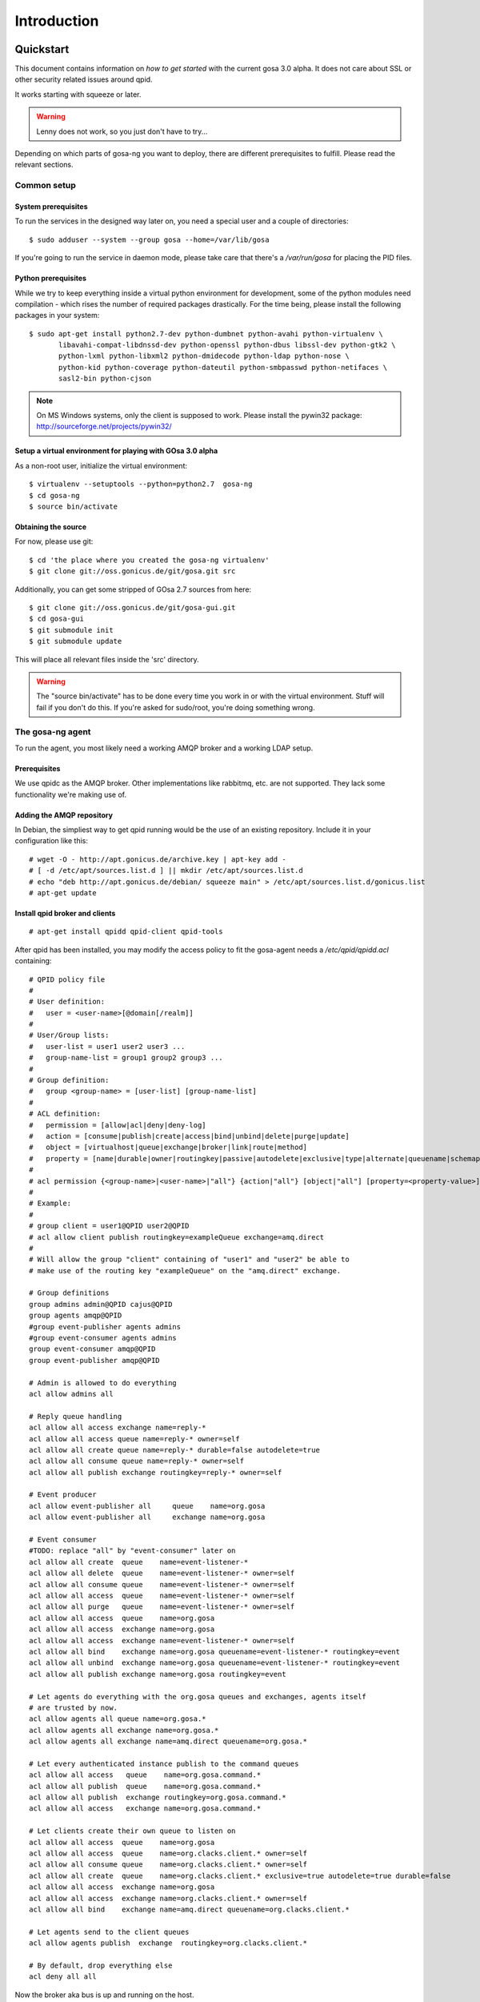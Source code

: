 Introduction
============

.. _quickstart:

Quickstart
----------

This document contains information on *how to get started* with
the current gosa 3.0 alpha. It does not care about SSL or other
security related issues around qpid.

It works starting with squeeze or later.

.. warning::

    Lenny does not work, so you just don't have to try...

Depending on which parts of gosa-ng you want to deploy, there are
different prerequisites to fulfill. Please read the relevant sections.


Common setup
^^^^^^^^^^^^

System prerequisites
""""""""""""""""""""

To run the services in the designed way later on, you need a special user
and a couple of directories::

    $ sudo adduser --system --group gosa --home=/var/lib/gosa

If you're going to run the service in daemon mode, please take care that
there's a */var/run/gosa* for placing the PID files.


Python prerequisites
""""""""""""""""""""

While we try to keep everything inside a virtual python environment for
development, some of the python modules need compilation - which rises the
number of required packages drastically. For the time being, please install
the following packages in your system::

  $ sudo apt-get install python2.7-dev python-dumbnet python-avahi python-virtualenv \
         libavahi-compat-libdnssd-dev python-openssl python-dbus libssl-dev python-gtk2 \
         python-lxml python-libxml2 python-dmidecode python-ldap python-nose \
         python-kid python-coverage python-dateutil python-smbpasswd python-netifaces \
         sasl2-bin python-cjson

.. note::
      On MS Windows systems, only the client is supposed to work. Please install the
      pywin32 package: http://sourceforge.net/projects/pywin32/


Setup a virtual environment for playing with GOsa 3.0 alpha
"""""""""""""""""""""""""""""""""""""""""""""""""""""""""""

As a non-root user, initialize the virtual environment::

  $ virtualenv --setuptools --python=python2.7  gosa-ng
  $ cd gosa-ng
  $ source bin/activate


Obtaining the source
""""""""""""""""""""

For now, please use git::

   $ cd 'the place where you created the gosa-ng virtualenv'
   $ git clone git://oss.gonicus.de/git/gosa.git src

Additionally, you can get some stripped of GOsa 2.7 sources from here::

   $ git clone git://oss.gonicus.de/git/gosa-gui.git
   $ cd gosa-gui
   $ git submodule init
   $ git submodule update

This will place all relevant files inside the 'src' directory.

.. warning::
      The "source bin/activate" has to be done every time you work in or with the
      virtual environment. Stuff will fail if you don't do this. If you're asked for
      sudo/root, you're doing something wrong.


The gosa-ng agent
^^^^^^^^^^^^^^^^^

To run the agent, you most likely need a working AMQP broker and
a working LDAP setup.


Prerequisites
"""""""""""""

We use qpidc as the AMQP broker. Other implementations like rabbitmq,
etc. are not supported. They lack some functionality we're making use
of.


Adding the AMQP repository
""""""""""""""""""""""""""

In Debian, the simpliest way to get qpid running would be the use
of an existing repository. Include it in your configuration like this::

  # wget -O - http://apt.gonicus.de/archive.key | apt-key add -
  # [ -d /etc/apt/sources.list.d ] || mkdir /etc/apt/sources.list.d
  # echo "deb http://apt.gonicus.de/debian/ squeeze main" > /etc/apt/sources.list.d/gonicus.list
  # apt-get update


Install qpid broker and clients
"""""""""""""""""""""""""""""""

::

  # apt-get install qpidd qpid-client qpid-tools

After qpid has been installed, you may modify the access policy
to fit the gosa-agent needs a `/etc/qpid/qpidd.acl` containing::

	# QPID policy file
	#
	# User definition:
	#   user = <user-name>[@domain[/realm]]
	#
	# User/Group lists:
	#   user-list = user1 user2 user3 ...
	#   group-name-list = group1 group2 group3 ...
	#
	# Group definition:
	#   group <group-name> = [user-list] [group-name-list]
	#
	# ACL definition:
	#   permission = [allow|acl|deny|deny-log]
	#   action = [consume|publish|create|access|bind|unbind|delete|purge|update]
	#   object = [virtualhost|queue|exchange|broker|link|route|method]
	#   property = [name|durable|owner|routingkey|passive|autodelete|exclusive|type|alternate|queuename|schemapackage|schemaclass]
	#
	# acl permission {<group-name>|<user-name>|"all"} {action|"all"} [object|"all"] [property=<property-value>]
	#
	# Example:
	#
	# group client = user1@QPID user2@QPID
	# acl allow client publish routingkey=exampleQueue exchange=amq.direct
	#
	# Will allow the group "client" containing of "user1" and "user2" be able to
	# make use of the routing key "exampleQueue" on the "amq.direct" exchange.
	
	# Group definitions
	group admins admin@QPID cajus@QPID
	group agents amqp@QPID
	#group event-publisher agents admins
	#group event-consumer agents admins
	group event-consumer amqp@QPID
	group event-publisher amqp@QPID
	
	# Admin is allowed to do everything
	acl allow admins all
	
	# Reply queue handling
	acl allow all access exchange name=reply-*
	acl allow all access queue name=reply-* owner=self
	acl allow all create queue name=reply-* durable=false autodelete=true
	acl allow all consume queue name=reply-* owner=self
	acl allow all publish exchange routingkey=reply-* owner=self
	
	# Event producer
	acl allow event-publisher all     queue    name=org.gosa
	acl allow event-publisher all     exchange name=org.gosa
	
	# Event consumer
	#TODO: replace "all" by "event-consumer" later on
	acl allow all create  queue    name=event-listener-*
	acl allow all delete  queue    name=event-listener-* owner=self
	acl allow all consume queue    name=event-listener-* owner=self
	acl allow all access  queue    name=event-listener-* owner=self
	acl allow all purge   queue    name=event-listener-* owner=self
	acl allow all access  queue    name=org.gosa
	acl allow all access  exchange name=org.gosa
	acl allow all access  exchange name=event-listener-* owner=self
	acl allow all bind    exchange name=org.gosa queuename=event-listener-* routingkey=event
	acl allow all unbind  exchange name=org.gosa queuename=event-listener-* routingkey=event
	acl allow all publish exchange name=org.gosa routingkey=event
	
	# Let agents do everything with the org.gosa queues and exchanges, agents itself
	# are trusted by now.
	acl allow agents all queue name=org.gosa.*
	acl allow agents all exchange name=org.gosa.*
	acl allow agents all exchange name=amq.direct queuename=org.gosa.*
	
	# Let every authenticated instance publish to the command queues
	acl allow all access   queue    name=org.gosa.command.*
	acl allow all publish  queue    name=org.gosa.command.*
	acl allow all publish  exchange routingkey=org.gosa.command.*
	acl allow all access   exchange name=org.gosa.command.*
	
	# Let clients create their own queue to listen on
	acl allow all access  queue    name=org.gosa
	acl allow all access  queue    name=org.clacks.client.* owner=self
	acl allow all consume queue    name=org.clacks.client.* owner=self
	acl allow all create  queue    name=org.clacks.client.* exclusive=true autodelete=true durable=false
	acl allow all access  exchange name=org.gosa
	acl allow all access  exchange name=org.clacks.client.* owner=self
	acl allow all bind    exchange name=amq.direct queuename=org.clacks.client.*
	
	# Let agents send to the client queues
	acl allow agents publish  exchange  routingkey=org.clacks.client.*
	
	# By default, drop everything else
	acl deny all all

Now the broker aka bus is up and running on the host.


For production use, you should enable SSL for the broker and for GOsa core. Generating
the certificates is shown here:

http://rajith.2rlabs.com/2010/03/01/apache-qpid-securing-connections-with-ssl/


Install LDAP service
""""""""""""""""""""

To use the LDAP service, a couple of schema files have to be added to
your configuration. The following text assumes that you've a plain / empty
stock debian configuration on your system. If it's not the case, you've to
know what to do yourself.

First, install the provided schema files. These commands have to be executed
with *root* power by default, so feel free to use sudo and find the schema
*LDIF* files in the ``contrib/ldap`` directory of your GOsa checkout. Install
these schema files like this::

	# ldapadd -Y EXTERNAL -H ldapi:/// -f gosa-core.ldif
	# ldapadd -Y EXTERNAL -H ldapi:/// -f registered-device.ldif
	# ldapadd -Y EXTERNAL -H ldapi:/// -f installed-device.ldif
	# ldapadd -Y EXTERNAL -H ldapi:/// -f configured-device.ldif

If you use the PHP GUI, you also need to install the "old" schema files, because
the GOsa GUI and clacks.agent service are meant to coexist until everything is cleanly
migrated.

After you've optionally done that, find out which base is configured for your system::

	manager@ldap:~$ sudo ldapsearch -LLL -Y EXTERNAL -H ldapi:/// -b cn=config olcSuffix=* olcSuffix
	SASL/EXTERNAL authentication started
	SASL username: gidNumber=0+uidNumber=0,cn=peercred,cn=external,cn=auth
	SASL SSF: 0
	dn: olcDatabase={1}hdb,cn=config
	olcSuffix: dc=example,dc=net

In this case, you'll see the configured suffix as **dc=example,dc=net** in the
result set. Your milieage may vary.

Based on the suffix, create a *LDIF* file containing an updated index - on top with
the *DN* shown in the result of the search above::

	dn: olcDatabase={1}hdb,cn=config
	changetype: modify
	replace: olcDbIndex
	olcDbIndex: default sub
	olcDbIndex: objectClass pres,eq
	olcDbIndex: cn pres,eq,sub
	olcDbIndex: uid eq,sub
	olcDbIndex: uidNumber eq
	olcDbIndex: gidNumber eq
	olcDbIndex: mail eq,sub
	olcDbIndex: deviceStatus pres,sub
	olcDbIndex: deviceType pres,eq
	olcDbIndex: sn pres,eq,sub
	olcDbIndex: givenName pres,eq,sub
	olcDbIndex: ou pres,eq,sub
	olcDbIndex: memberUid eq
	olcDbIndex: uniqueMember eq
	olcDbIndex: deviceUUID pres,eq

Save that file to *index-update.ldif* and add it to your LDAP using::

	manager@ldap:~$ sudo ldapmodify -Y EXTERNAL -H ldapi:/// -f index-update.ldif

Your LDAP now has the required schema files and an updated index to perform
searches in reliable speed.

Later in this document, you'll need the *DN* and the *credentials* of the LDAP administrator
which has been created during the setup process. For Debian, this is *cn=admin,<your base here>*.

.. note::

	Hopefully, you remember the credentials you've assigned during LDAP
	installation, because you'll need them later on ;-)


AMQP LDAP-Authentication
""""""""""""""""""""""""

/etc/default/saslauthd::

  #
  # Settings for saslauthd daemon
  # Please read /usr/share/doc/sasl2-bin/README.Debian for details.
  #
  
  # Should saslauthd run automatically on startup? (default: no)
  START=yes
  
  # Description of this saslauthd instance. Recommended.
  # (suggestion: SASL Authentication Daemon)
  DESC="SASL Authentication Daemon"
  
  # Short name of this saslauthd instance. Strongly recommended.
  # (suggestion: saslauthd)
  NAME="saslauthd"
  
  # Which authentication mechanisms should saslauthd use? (default: pam)
  #
  # Available options in this Debian package:
  # getpwent  -- use the getpwent() library function
  # kerberos5 -- use Kerberos 5
  # pam       -- use PAM
  # rimap     -- use a remote IMAP server
  # shadow    -- use the local shadow password file
  # sasldb    -- use the local sasldb database file
  # ldap      -- use LDAP (configuration is in /etc/saslauthd.conf)
  #
  # Only one option may be used at a time. See the saslauthd man page
  # for more information.
  #
  # Example: MECHANISMS="pam"
  MECHANISMS="ldap"
  
  # Additional options for this mechanism. (default: none)
  # See the saslauthd man page for information about mech-specific options.
  MECH_OPTIONS=""
  
  # How many saslauthd processes should we run? (default: 5)
  # A value of 0 will fork a new process for each connection.
  THREADS=5
  
  # Other options (default: -c -m /var/run/saslauthd)
  # Note: You MUST specify the -m option or saslauthd won't run!
  #
  # WARNING: DO NOT SPECIFY THE -d OPTION.
  # The -d option will cause saslauthd to run in the foreground instead of as
  # a daemon. This will PREVENT YOUR SYSTEM FROM BOOTING PROPERLY. If you wish
  # to run saslauthd in debug mode, please run it by hand to be safe.
  #
  # See /usr/share/doc/sasl2-bin/README.Debian for Debian-specific information.
  # See the saslauthd man page and the output of 'saslauthd -h' for general
  # information about these options.
  #
  # Example for postfix users: "-c -m /var/spool/postfix/var/run/saslauthd"
  OPTIONS="-c -m /var/run/saslauthd"


/etc/saslauthd.conf::

  ldap_servers: ldap://ldap.your.domain
  ldap_search_base: dc=example,dc=com
  ldap_filter: (|(&(objectClass=simpleSecurityObject)(cn=%U))(&(objectClass=gosaAccount)(uid=%U))(&(objectClass=registeredDevice)(deviceUUID=%U)))
  ldap_scope: sub
  ldap_size_limit: 0
  ldap_time_limit: 15
  ldap_timeout: 15
  ldap_version: 3
  ldap_debug: 255


Test::

  # /etc/init.d/saslauthd restart
  # testsaslauthd -u admin -p secret -r QPID


/etc/qpid/sasl/qpidd.conf::

  pwcheck_method: saslauthd
  mech_list: PLAIN LOGIN

Start up service::

  # adduser qpidd sasl
  # /etc/init.d/qpidd restart

Check if it works::

  # qpid-config -a admin/secret@hostname queues

Prepare DNS-Zone for zeroconf
"""""""""""""""""""""""""""""

Zeroconf setup::

  ; Zeroconf base setup
  b._dns-sd._udp                  PTR @   ;  b = browse domain
  lb._dns-sd._udp                 PTR @   ;  lb = legacy browse domain
  _services._dns-sd._udp          PTR _amqps._tcp
                                  PTR _https._tcp
  
  ; Zeroconf clacks records
  _amqps._tcp                     PTR Clacks\ RPC\ Service._amqps._tcp
  Clacks\ RPC\ Service._amqps._tcp  SRV 0 0 5671 amqp.intranet.gonicus.de.
                                  TXT path=/org.clacks service=clacks
  
  _https._tcp                     PTR GOsa\ Web\ Service._https._tcp
                                  PTR Clacks\ RPC\ Service._https._tcp
  GOsa\ Web\ Service._https._tcp  SRV 0 0 443 gosa.intranet.gonicus.de.
                                  TXT path=/gosa
  Clacks\ RPC\ Service._https._tcp SRV 0 0 8080 amqp.intranet.gonicus.de.
                                  TXT path=/rpc service=clacks

You can test your setup with::

  you@amqp:~$ avahi-browse -D
  +  n/a  n/a example.net

  you@amqp:~$ avahi-browse -rd example.net _amqps._tcp
  +   k.A. k.A. Clacks RPC Service                              _amqps._tcp          example.net
  =   k.A. k.A. Clacks RPC Service                              _amqps._tcp          example.net
     hostname = [amqp.example.net]
     address = [10.3.64.59]
     port = [5671]
     txt = ["service=clacks" "path=/org.clacks"]


Deploy a development agent
""""""""""""""""""""""""""

To deploy the agent, please run these commands inside the activated
virtual environment::

  $ pushd .; cd clacks.common && ./setup.py develop; popd
  $ pushd .; cd clacks.agent && ./setup.py develop; popd


  Alternatively you can build the complete package using::

  $ ./setup.py develop


.. warning:: 
	Using the above command to build the complete package will also build
	additional modules like libinst, amires, ... 

     	This will increase the configuration effort drastically, which is not 
	recommended during the quickstart quide.


Starting the service
""""""""""""""""""""

In a productive environment, everything should be defined in the configuration
file, so copy the configuration file to the place where gosa expects it::

  $ mkdir -p /etc/gosa
  $ cp ./src/clacks.agent/src/gosa/agent/data/agent.conf /etc/clacks/config

Now take a look at the config file and adapt it to your needs.

You can start the daemon in foreground like this::

  $ gosa-agent -f

.. warning::
    Make sure, you've entered the virtual environment using "source bin/activate"
    from inside the gosa-ng directory.


If you want to run the agent in a more productive manner, you can use the
daemon mode and start it as root. It will then fork to the configured user
and run as a daemon.


:status: todo
	Describe how to secure the communication between the gosa-agent and used services.


Here is an example config file for a non-secured service. (A HowTo about securing the service will follow soon!)::

    [core]
    
    # Keyword loglevel: ALL/DEBUG, INFO, WARNING, ERROR, CRITICAL
    loglevel = DEBUG
    
    # Keyword syslog: file, stderr, syslog
    log = stderr
    
    # Keyword logfile: full path to log to if log = file
    #logfile = /var/log/gosa/agent.log
    
    # Keyword id: name of this gosa-agent node
    id = gosa-agent
    
    # Keyword user: username to run the daemon as
    #user = gosa
    
    # Keyword group: groupname to run the daemon as
    #group = gosa
    
    # Keyword pidfile: where to place the pid in daemon mode
    #pidfile = /var/run/gosa/gosa.pid
    
    # Keyword profile: for debugging, only
    profile = False

    [scheduler]
    database = sqlite://
    
    [amqp]
    
    # Keyword url: URL to one of your AMQP servers
    #
    # Examples:
    #
    # amqp://amqp.example.net:5671
    # amqps://amqp.example.net:5671
    #
    # Secured services listing on 5672!
    # This example uses an unsecured amqp service
    url = amqp://localhost:5672
    
    # Keyword id:
    id = admin
    key = tester
    
    [http]
    host = localhost
    port = 8080
    #sslpemfile = /etc/gosa/host.pem
    
    [goto]
    oui-db = /usr/share/gosa/oui.txt
    
    [repository]
    database = mysql+mysqldb://libinst:secret@localhost/libinst?charset=utf8&use_unicode=0
    http_base_url = http://localhost/debian
    db_purge = False
    path = /srv/repository/data
    
    [ldap]
    url = ldap://localhost/dc=example,dc=net
    bind_dn = cn=admin,dc=example,dc=net
    bind_secret = secret
    pool_size = 10



The gosa-ng shell
^^^^^^^^^^^^^^^^^

Installing
""""""""""

To deploy the shell, use::

  $ pushd .; cd clacks.common && ./setup.py develop; popd
  $ pushd .; cd clacks.shell && ./setup.py develop; popd

inside your activated virtual env. You can skip this if you ran ./setup.py for
a complete deployment.


First contact
^^^^^^^^^^^^^

The gosa-shell will use zeroconf/DNS to find relevant connection methods. Alternatively
you can specify the connection URL to skip zeroconf/DNS.

Start the shell and send a command::

  $ gosa-shell
  (authenticate as the admin user you've created in qpid's SASL DB)
  >>> gosa.help()
  >>> gosa.mksmbhash("secret")
  >>> <Strg+D>

The shell did not get priorized work in the moment, so the gosa.help() output is
neither sorted, nor grouped by plugins. Much space for improvements.

If you tend to use a connection URL directly, use::

  $ gosa-shell http[s]://amqp.example.com:8080/rpc

for HTTP based sessions or ::

  $ gosa-shell amqp[s]://amqp.example.com/org.gosa

for AMQP based sessions.


The gosa-ng client
^^^^^^^^^^^^^^^^^^

A gosa-ng client is a device instance that has been joined into the gosa network.
Every client can incorporate functionality into the network - or can just be
a managed client.


Installing
""""""""""

To deploy the client components, use::

  $ pushd .; cd clacks.common && ./setup.py develop; popd
  $ pushd .; cd clacks.client && ./setup.py develop; popd
  $ pushd .; cd clacks.dbus && ./setup.py develop; popd

inside your activated virtual env. You can skip this if you ran ./setup.py for
a complete deployment.


Joining the party
"""""""""""""""""

A client needs to authenticate to the gosa-ng bus. In order to create the required
credentials for that, you've to "announce" or "join" the client to the system.

To do that, run ::

  $ sudo -s
  # cd 'wherever your gosa-ng virtual environment is'
  # source bin/activate
  # gosa-join

on the client you're going to join. In the development case, this may be the
same machine which runs the agent.


Running the root component
""""""""""""""""""""""""""

Some functionality may need root permission, while we don't want to run the complete
client as root. The gosa-dbus component is used to run dedicated tasks as root. It
can be extended by simple plugins and registers the resulting methods in the dbus
interface.

To use the dbus-component, you've to allow the gosa system user (or whatever user
the gosa-client is running later on) to use certain dbus services. Copy and eventually
adapt the file src/contrib/dbus/org.clacks.conf to /etc/dbus-1/system.d/ and
reload your dbus service. ::

  $ sudo service dbus reload

To start the dbus component, activate the python virtual environment as root and run
the gosa-dbus component in daemon or foreground mode::

  $ sudo -s
  # cd 'wherever your gosa-ng virtual environment is'
  # source bin/activate
  # gosa-dbus -f


Running the client
""""""""""""""""""

To run the client, you should put your development user into the gosa group - to
be able to use the dbus features::

  $ sudo adduser $USER gosa

You might need to re-login to make the changes happen. After that, start the gosa-ng
client inside the activated virtual environment::

  $ gosa-client -f

Integration with PHP GOsa
-------------------------

The *GOsa agent* and *GOsa client* setup may be ok for playing around, but
as of GOsa 2.7 you can configure an active communication between the ordinary
PHP GOsa and the agent - which acts as a replacement for *gosa-si*.

.. warning::

   While the GOsa agent series are under heavy development, it is recommended
   to try with GOsa 2.7 trunk. You should be aware of not beeing able to replace
   all gosa-si functionality in the moment.

-----------------

To connection the web-based GOsa with the GOsa-agent you have to adjust the configuration slightly.
There are two ways to do so, the first is to update the GOsa 2.7 configuration file directly 
``/etc/clacks/config`` to include the following lines:

.. code-block:: xml

    <main>
    	...
        <location 
            gosaRpcPassword="secret"
            gosaRpcServer="https://gosa-agent-server:8080/rpc"
            gosaRpcUser="amqp"/>
    </main>


The other way would be to configure these properties inside of GOsa using the ``preferences`` plugin.

Select the ``preferences`` plugin from the menu and then read and accept the warning message.

.. image:: _static/images/gosa_setup_rpc_1.png

Then click on the filter rules and select "All properties" to show all properties, even unused.
Then enter ``rpc`` in the search-filter input box, to only show rpc related options, only three options should 
be left in the list below. 
Now adjust the values of these properties to match your setup and click ``apply`` on the bottom of the page.

.. image:: _static/images/gosa_setup_rpc_2.png

That is all, you may only need to relog into the GOsa gui.

Design overview
---------------

**TODO**: graphics, text, etc.
